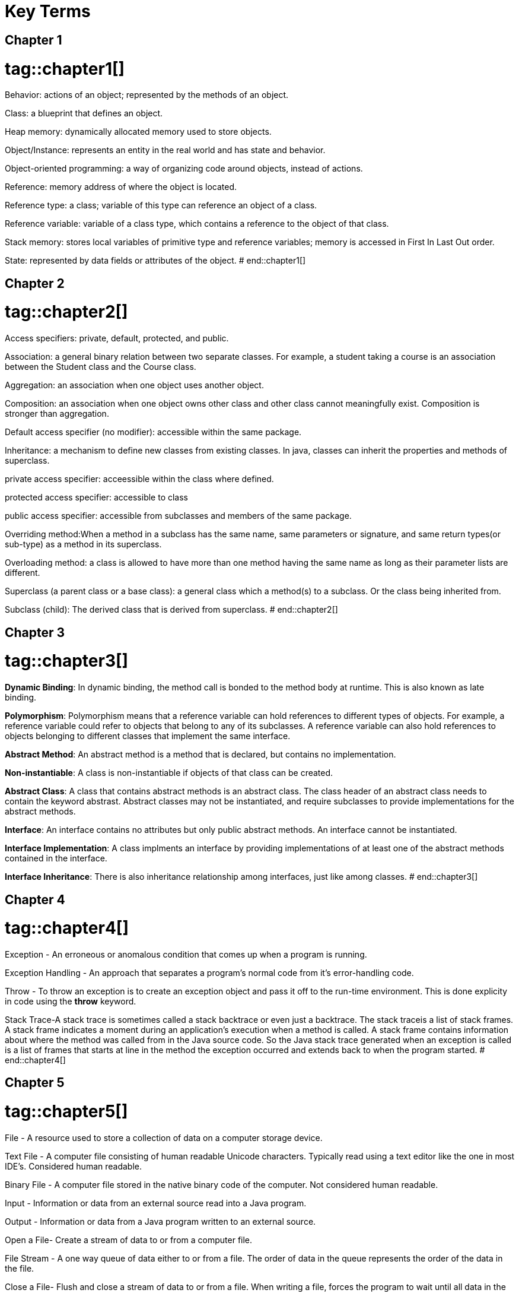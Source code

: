[index]


= Key Terms

== Chapter 1
# tag::chapter1[]
Behavior: actions of an object; represented by the methods of an object.

Class: a blueprint that defines an object.

Heap memory: dynamically allocated memory used to store objects.

Object/Instance: represents an entity in the real world and has state and behavior.

Object-oriented programming: a way of organizing code around objects, instead of actions.

Reference: memory address of where the object is located.

Reference type: a class; variable of this type can reference an object of a class.

Reference variable: variable of a class type, which contains a reference to the object of that class.

Stack memory: stores local variables of primitive type and reference variables; memory is accessed in First In Last Out order.

State: represented by data fields or attributes of the object.
# end::chapter1[]

== Chapter 2
# tag::chapter2[]
Access specifiers: private, default, protected, and public. 

Association: a general binary relation between two separate classes. For example, a student taking a course is an association between the Student class and the Course class. 

Aggregation: an association when one object uses another object. 

Composition: an association when one object owns other class and other class cannot meaningfully exist. Composition is stronger than aggregation. 

Default access specifier (no modifier): accessible within the same package.

Inheritance: a mechanism to define new classes from existing classes. In java, classes can inherit the properties and methods of superclass. 

private access specifier: acceessible within the class where defined. 

protected access specifier: accessible to class 

public access specifier: accessible from subclasses and members of the same package. 

Overriding method:When a method in a subclass has the same name, same parameters or signature, and same return types(or sub-type) as a method in its superclass.

Overloading method: a class is allowed to have more than one method having the same name as long as their parameter lists are different. 

Superclass (a parent class or a base class): a general class which a method(s) to a subclass. Or the class being inherited from. 

Subclass (child): The derived class that is derived from superclass. 
# end::chapter2[]

== Chapter 3
# tag::chapter3[]
*Dynamic Binding*: In dynamic binding, the method call is bonded to the method body at runtime. This is also known as late binding.

*Polymorphism*: Polymorphism means that a reference variable can hold references to different types of objects. For example, a reference variable could refer to objects that belong to any of its subclasses. A reference variable can also hold references to objects belonging to different classes that implement the same interface.

*Abstract Method*: An abstract method is a method that is declared, but contains no implementation. 

*Non-instantiable*: A class is non-instantiable if objects of that class can be created. 

*Abstract Class*: A class that contains abstract methods is an abstract class. The class header of an abstract class needs to contain the keyword abstrast. Abstract classes may not be instantiated, and require subclasses to provide implementations for the abstract methods. 

*Interface*: An interface contains no attributes but only public abstract methods. An interface cannot be instantiated.

*Interface Implementation*:  A class implments an interface by providing implementations of at least one of the abstract methods contained in the interface.

*Interface Inheritance*: There is also inheritance relationship among interfaces, just like among classes.
# end::chapter3[]

== Chapter 4
# tag::chapter4[]
Exception - An erroneous or anomalous condition that comes up when a program is running.

Exception Handling - An approach that separates a program's normal code from it's error-handling code.

Throw - To throw an exception is to create an exception object and pass it off to the run-time environment.  This is done explicity in code using the *throw* keyword.

Stack Trace-A stack trace is sometimes called a stack backtrace or even just a backtrace. The stack traceis a list of stack frames. A stack frame indicates a moment during an application’s execution when a method is called. A stack frame contains information about where the method was called from in the Java source code. So the Java stack trace generated when an exception is called is a list of frames that starts at line in the method the exception occurred and extends back to when the program started.
# end::chapter4[]

== Chapter 5
# tag::chapter5[]
File - A resource used to store a collection of data on a computer storage device.

Text File - A computer file consisting of human readable Unicode characters. Typically read using a text editor like the one in most IDE’s. Considered human readable.

Binary File - A computer file stored in the native binary code of the computer. Not considered human readable.

Input - Information or data from an external source read into a Java program.

Output - Information or data from a Java program written to an external source.

Open a File- Create a stream of data to or from a computer file.

File Stream - A one way queue of data either to or from a file. The order of data in the queue represents the order of the data in the file.

Close a File- Flush and close a stream of data to or from a file. When writing a file, forces the program to wait until all data in the stream has been written to the file. When reading a file, terminates any further data coming from the file.

Delimiter - Delimiters are whitespace characters used to separate various pieces of data in a text file. Examples are a blank space, tab, or end of line characters which do not show up as print in a text file.
# end::chapter5[]

== Chapter 6
# tag::chapter6[]
bounded type: A generic type being specified as a subtype of another type

upper bounded wildcard (<? extends E>): bounds with upper inheritance constraint by using etends keyword. 

lower bound wildcard (<? super E>): bounds is using the wildcard character (?), following by the super keyword by its lower bound. 

unbounded wildcard(<?>): bounds which is specified using <?>. this is called unknown type. 

raw type: a name of a generic class or interface without any type arguments. 

type erasure: the process of type checking only at compile time and discarding the element type information at runtime. 
# end::chapter6[]


== Chapter 7
# tag::chapter7[]
recursion: computation that invovles a function (or method) calling itself

base case: the simplest case in a recursive solution

recursive case: mirrors the overall solution but with simplified input values

direct recursion: when the same method calls itself

indirect recursion: when more than one method is involved in a recursion

recursive backtracking: when recursion is used to build a set of candidate solutions and a criteria is applied to select the right ones

# end::chapter7[]

== Chapter 8
# tag::chapter8[]
# end::chapter8[]

